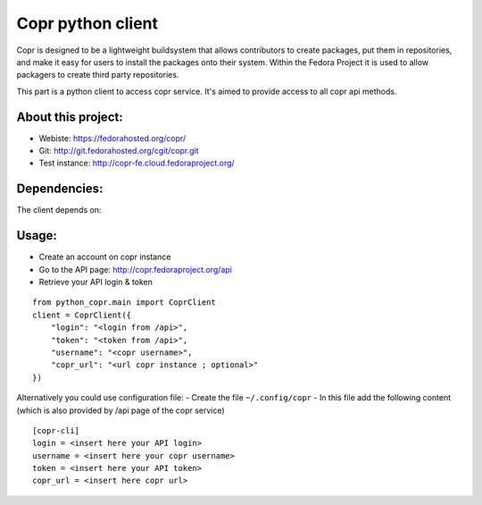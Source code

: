 Copr python client
========

Copr is designed to be a lightweight buildsystem that allows contributors
to create packages, put them in repositories, and make it easy for users
to install the packages onto their system. Within the Fedora Project it
is used to allow packagers to create third party repositories.

This part is a python client to access copr service. It's aimed
to provide access to all copr api methods.

About this project:
-------------------
- Webiste:  https://fedorahosted.org/copr/
- Git: http://git.fedorahosted.org/cgit/copr.git
- Test instance: http://copr-fe.cloud.fedoraproject.org/

Dependencies:
-------------
The client depends on:

.. _python2.6 +
.. _python-requests: http://docs.python-requests.org/en/latest/

Usage:
------

- Create an account on copr instance
- Go to the API page: http://copr.fedoraproject.org/api
- Retrieve your API login & token

::

    from python_copr.main import CoprClient
    client = CoprClient({
        "login": "<login from /api>",
        "token": "<token from /api>",
        "username": "<copr username>",
        "copr_url": "<url copr instance ; optional>"
    })

Alternatively you could use configuration file:
- Create the file ``~/.config/copr``
- In this file add the following content
(which is also provided by /api page of the copr service)
::

 [copr-cli]
 login = <insert here your API login>
 username = <insert here your copr username>
 token = <insert here your API token>
 copr_url = <insert here copr url>


